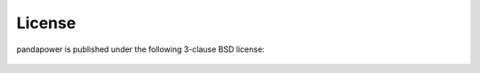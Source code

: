 ﻿.. _license:

=========
License
=========

.. highlight:: none


pandapower is published under the following 3-clause BSD license:

    .. literalinclude:: ../../LICENSE

